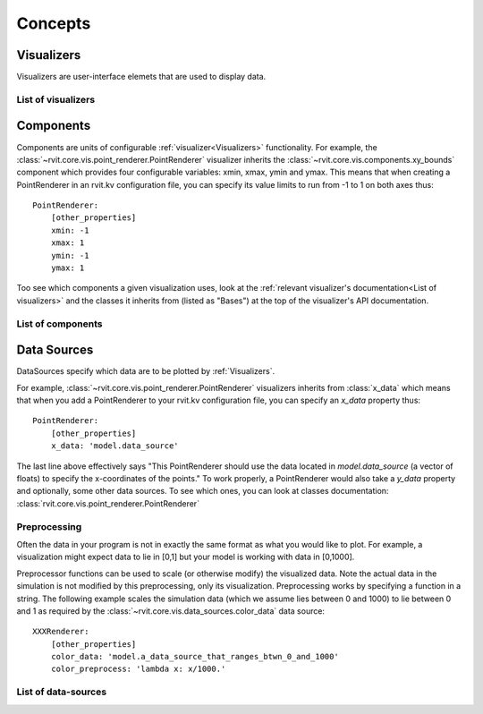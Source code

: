 ===========
Concepts
===========

Visualizers
===========

Visualizers are user-interface elemets that are used to display data.

List of visualizers
###################

.. autosummary:: rvit.core.vis.rvi_element.RVIElement
   :nosignatures:

.. autosummary:: rvit.core.vis.point_renderer.PointRenderer
   :nosignatures:
      
Components
==========

Components are units of configurable :ref:`visualizer<Visualizers>`
functionality. For example, the
:class:`~rvit.core.vis.point_renderer.PointRenderer` visualizer inherits the
:class:`~rvit.core.vis.components.xy_bounds` component which provides four
configurable variables: xmin, xmax, ymin and ymax. This means that when creating
a PointRenderer in an rvit.kv configuration file, you can specify its value
limits to run from -1 to 1 on both axes thus::

    PointRenderer:
        [other_properties]
        xmin: -1
	xmax: 1
	ymin: -1
	ymax: 1

Too see which components a given visualization uses, look at the :ref:`relevant
visualizer's documentation<List of visualizers>` and the classes it inherits
from (listed as "Bases") at the top of the visualizer's API documentation.

List of components
##################
.. automodsumm:: rvit.core.vis.components
   :skip: BooleanProperty,NumericProperty,ObjectProperty,OptionProperty,RvitWidget,StringProperty,DictProperty,ListProperty,Property,ConfigParserProperty,BoundedNumericProperty,VariableListProperty,AliasProperty,ReferenceListProperty,Window
   :nosignatures:

Data Sources
============
DataSources specify which data are to be plotted by
:ref:`Visualizers`. 

For example, :class:`~rvit.core.vis.point_renderer.PointRenderer` visualizers
inherits from :class:`x_data` which means that when you add a PointRenderer to
your rvit.kv configuration file, you can specify an `x_data` property thus::

    PointRenderer:
        [other_properties]
        x_data: 'model.data_source'

The last line above effectively says "This PointRenderer should use the data
located in *model.data_source* (a vector of floats) to specify the x-coordinates
of the points." To work properly, a PointRenderer would also take a `y_data`
property and optionally, some other data sources. To see which ones, you can
look at classes documentation:
:class:`rvit.core.vis.point_renderer.PointRenderer`      

Preprocessing
#############

Often the data in your program is not in exactly the same format as what you
would like to plot. For example, a visualization might expect data to lie in [0,1] 
but your model is working with data in [0,1000]. 

Preprocessor functions can be used to scale (or otherwise modify) the visualized
data. Note the actual data in the simulation is not modified by this
preprocessing, only its visualization. Preprocessing works by specifying a
function in a string. The following example scales the simulation data (which we
assume lies between 0 and 1000) to lie between 0 and 1 as required by the
:class:`~rvit.core.vis.data_sources.color_data` data source::

    XXXRenderer:
        [other_properties]
        color_data: 'model.a_data_source_that_ranges_btwn_0_and_1000'
        color_preprocess: 'lambda x: x/1000.'

List of data-sources
####################

.. automodsumm:: rvit.core.vis.data_sources
   :skip:
      BooleanProperty,NumericProperty,ObjectProperty,OptionProperty,RvitWidget,StringProperty,DictProperty,ListProperty,Property,ConfigParserProperty,BoundedNumericProperty,VariableListProperty,AliasProperty,ReferenceListProperty
   :nosignatures:

      

      






      

      



      
      
   
      
